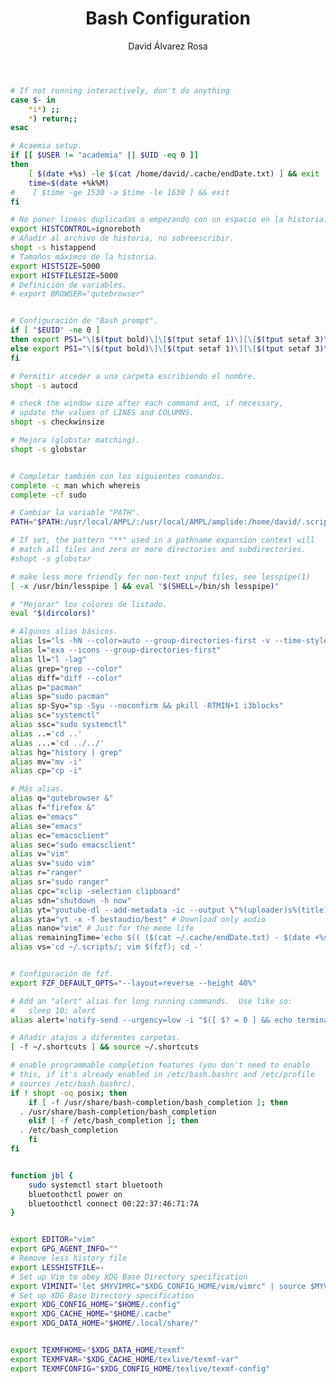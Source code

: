 #+TITLE: Bash Configuration
#+LANGUAGE: en
#+AUTHOR: David Álvarez Rosa
#+EMAIL: david@alvarezrosa.com
#+DESCRIPTION: My personal Bash configuration file.
#+PROPERTY: header-args :tangle ~/.bashrc


#+begin_src bash
  # If not running interactively, don't do anything
  case $- in
      ,*i*) ;;
      ,*) return;;
  esac

  # Acaemia setup.
  if [[ $USER != "academia" || $UID -eq 0 ]]
  then
      [ $(date +%s) -le $(cat /home/david/.cache/endDate.txt) ] && exit
      time=$(date +%k%M)
  #    [ $time -ge 1530 -a $time -le 1630 ] && exit
  fi

  # No poner lineas duplicadas o empezando con un espacio en la historia.
  export HISTCONTROL=ignoreboth
  # Añadir al archivo de historia, no sobreescribir.
  shopt -s histappend
  # Tamaños máximos de la historia.
  export HISTSIZE=5000
  export HISTFILESIZE=5000
  # Definición de variables.
  # export BROWSER="qutebrowser"


  # Configuración de "Bash prompt".
  if [ "$EUID" -ne 0 ]
  then export PS1="\[$(tput bold)\]\[$(tput setaf 1)\][\[$(tput setaf 3)\]\u\[$(tput setaf 2)\]@\[$(tput setaf 4)\]\h\[$(tput setaf 7)\] Arch Linux  \[$(tput setaf 5)\]\w\[$(tput setaf 1)\]]\[$(tput setaf 7)\]\n  \\$ \[$(tput sgr0)\]"
  else export PS1="\[$(tput bold)\]\[$(tput setaf 1)\][\[$(tput setaf 3)\]ROOT\[$(tput setaf 2)\]@\[$(tput setaf 4)\]$(hostname | awk '{print toupper($0)}')\[$(tput setaf 7)\] Arch Linux  \[$(tput setaf 5)\]\w\[$(tput setaf 1)\]]\[$(tput setaf 7)\]\n  \\$ \[$(tput sgr0)\]"
  fi

  # Permitir acceder a una carpeta escribiendo el nombre.
  shopt -s autocd

  # check the window size after each command and, if necessary,
  # update the values of LINES and COLUMNS.
  shopt -s checkwinsize

  # Mejora (globstar matching).
  shopt -s globstar


  # Completar también con los siguientes comandos.
  complete -c man which whereis
  complete -cf sudo

  # Cambiar la variable "PATH".
  PATH="$PATH:/usr/local/AMPL/:/usr/local/AMPL/amplide:/home/david/.scripts/global"

  # If set, the pattern "**" used in a pathname expansion context will
  # match all files and zero or more directories and subdirectories.
  #shopt -s globstar

  # make less more friendly for non-text input files, see lesspipe(1)
  [ -x /usr/bin/lesspipe ] && eval "$(SHELL=/bin/sh lesspipe)"

  # "Mejorar" los colores de listado.
  eval "$(dircolors)"

  # Algunos alias básicos.
  alias ls="ls -hN --color=auto --group-directories-first -v --time-style='+%d %b %H:%M'"
  alias l="exa --icons --group-directories-first"
  alias ll="l -lag"
  alias grep="grep --color"
  alias diff="diff --color"
  alias p="pacman"
  alias sp="sudo pacman"
  alias sp-Syu="sp -Syu --noconfirm && pkill -RTMIN+1 i3blocks"
  alias sc="systemctl"
  alias ssc="sudo systemctl"
  alias ..='cd ..'
  alias ...='cd ../../'
  alias hg="history | grep"
  alias mv="mv -i"
  alias cp="cp -i"

  # Más alias.
  alias q="qutebrowser &"
  alias f="firefox &"
  alias e="emacs"
  alias se="emacs"
  alias ec="emacsclient"
  alias sec="sudo emacsclient"
  alias v="vim"
  alias sv="sudo vim"
  alias r="ranger"
  alias sr="sudo ranger"
  alias cpc="xclip -selection clipboard"
  alias sdn="shutdown -h now"
  alias yt="youtube-dl --add-metadata -ic --output \"%(uploader)s%(title)s.%(ext)s\"" # Download video link
  alias yta="yt -x -f bestaudio/best" # Download only audio
  alias nano="vim" # Just for the meme life
  alias remainingTime='echo $(( ($(cat ~/.cache/endDate.txt) - $(date +%s))/60 ))'
  alias vs='cd ~/.scripts/; vim $(fzf); cd -'


  # Configuración de fzf.
  export FZF_DEFAULT_OPTS="--layout=reverse --height 40%"

  # Add an "alert" alias for long running commands.  Use like so:
  #   sleep 10; alert
  alias alert='notify-send --urgency=low -i "$([ $? = 0 ] && echo terminal || echo error)" "$(history|tail -n1|sed -e '\''s/^\s*[0-9]\+\s*//;s/[;&|]\s*alert$//'\'')"'

  # Añadir atajos a diferentes carpetas.
  [ -f ~/.shortcuts ] && source ~/.shortcuts

  # enable programmable completion features (you don't need to enable
  # this, if it's already enabled in /etc/bash.bashrc and /etc/profile
  # sources /etc/bash.bashrc).
  if ! shopt -oq posix; then
      if [ -f /usr/share/bash-completion/bash_completion ]; then
    . /usr/share/bash-completion/bash_completion
      elif [ -f /etc/bash_completion ]; then
    . /etc/bash_completion
      fi
  fi


  function jbl {
      sudo systemctl start bluetooth
      bluetoothctl power on
      bluetoothctl connect 00:22:37:46:71:7A
  }


  export EDITOR="vim"
  export GPG_AGENT_INFO=""
  # Remove less history file
  export LESSHISTFILE=-
  # Set up Vim to obey XDG Base Directory specification
  export VIMINIT='let $MYVIMRC="$XDG_CONFIG_HOME/vim/vimrc" | source $MYVIMRC'
  # Set up XDG Base Directory specification
  export XDG_CONFIG_HOME="$HOME/.config"
  export XDG_CACHE_HOME="$HOME/.cache"
  export XDG_DATA_HOME="$HOME/.local/share/"


  export TEXMFHOME="$XDG_DATA_HOME/texmf"
  export TEXMFVAR="$XDG_CACHE_HOME/texlive/texmf-var"
  export TEXMFCONFIG="$XDG_CONFIG_HOME/texlive/texmf-config"
#+end_src
